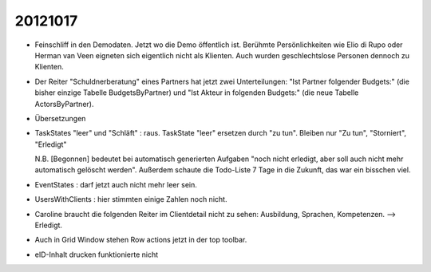 20121017
========

- Feinschliff in den Demodaten. 
  Jetzt wo die Demo öffentlich ist.
  Berühmte Persönlichkeiten wie Elio di Rupo oder Herman van Veen eigneten sich
  eigentlich nicht als Klienten.
  Auch wurden geschlechtslose Personen dennoch zu Klienten.

- Der Reiter "Schuldnerberatung" eines Partners hat jetzt zwei Unterteilungen: 
  "Ist Partner folgender Budgets:" (die bisher einzige Tabelle BudgetsByPartner) 
  und "Ist Akteur in folgenden Budgets:" (die neue Tabelle ActorsByPartner).
  
- Übersetzungen

- TaskStates "leer" und "Schläft" : raus. 
  TaskState "leer" ersetzen durch "zu tun".
  Bleiben nur "Zu tun", "Storniert", "Erledigt"

  N.B. [Begonnen] bedeutet bei automatisch generierten Aufgaben 
  "noch nicht erledigt, aber soll auch nicht mehr automatisch gelöscht werden". Außerdem schaute die Todo-Liste 7 Tage in die Zukunft, das war ein bisschen viel. 
  
- EventStates : darf jetzt auch nicht mehr leer sein. 

- UsersWithClients : hier stimmten einige Zahlen noch nicht.

- Caroline braucht die folgenden Reiter im Clientdetail nicht zu sehen: 
  Ausbildung, Sprachen, Kompetenzen. --> Erledigt.

- Auch in Grid Window stehen Row actions jetzt in der top toolbar.

- eID-Inhalt drucken funktionierte nicht

